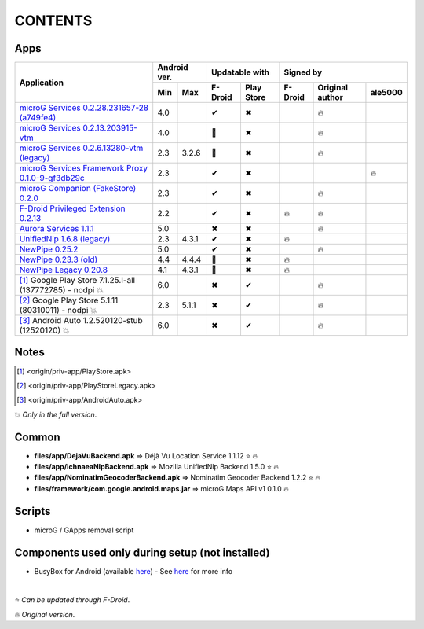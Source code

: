 ..
   SPDX-FileCopyrightText: (c) 2016 ale5000
   SPDX-License-Identifier: GPL-3.0-or-later
   SPDX-FileType: DOCUMENTATION

========
CONTENTS
========
.. |star| replace:: ⭐️
.. |fire| replace:: 🔥
.. |boom| replace:: 💥
.. |yes| replace:: ✔
.. |no| replace:: ✖
.. |red-no| replace:: ❌
.. |no-upd| replace:: 🙈


Apps
----

+----------------------------------------------------------------------------------------+---------------+----------------------+--------------------------------------+
|                                                                                        |  Android ver. |    Updatable with    |              Signed by               |
|                                                Application                             +-------+-------+---------+------------+---------+-----------------+----------+
|                                                                                        |  Min  |  Max  | F-Droid | Play Store | F-Droid | Original author | ale5000  |
+========================================================================================+=======+=======+=========+============+=========+=================+==========+
| `microG Services 0.2.28.231657-28 (a749fe4) <origin/priv-app/GmsCore.apk>`_            |  4.0  |       |  |yes|  |    |no|    |         |     |fire|      |          |
+----------------------------------------------------------------------------------------+-------+-------+---------+------------+---------+-----------------+----------+
| `microG Services 0.2.13.203915-vtm <origin/priv-app/GmsCoreVtm.apk>`_                  |  4.0  |       | |no-upd||    |no|    |         |     |fire|      |          |
+----------------------------------------------------------------------------------------+-------+-------+---------+------------+---------+-----------------+----------+
| `microG Services 0.2.6.13280-vtm (legacy) <origin/priv-app/GmsCoreVtmLegacy.apk>`_     |  2.3  | 3.2.6 | |no-upd||    |no|    |         |     |fire|      |          |
+----------------------------------------------------------------------------------------+-------+-------+---------+------------+---------+-----------------+----------+
| `microG Services Framework Proxy 0.1.0-9-gf3db29c <origin/priv-app/GsfProxy.apk>`_     |  2.3  |       |  |yes|  |    |no|    |         |                 |  |fire|  |
+----------------------------------------------------------------------------------------+-------+-------+---------+------------+---------+-----------------+----------+
| `microG Companion (FakeStore) 0.2.0 <origin/priv-app/FakeStore.apk>`_                  |  2.3  |       |  |yes|  |    |no|    |         |     |fire|      |          |
+----------------------------------------------------------------------------------------+-------+-------+---------+------------+---------+-----------------+----------+
| `F-Droid Privileged Extension 0.2.13 <origin/priv-app/FDroidPrivilegedExtension.apk>`_ |  2.2  |       |  |yes|  |    |no|    | |fire|  |     |fire|      |          |
+----------------------------------------------------------------------------------------+-------+-------+---------+------------+---------+-----------------+----------+
| `Aurora Services 1.1.1 <origin/priv-app/AuroraServices.apk>`_                          |  5.0  |       |  |no|   |    |no|    |         |     |fire|      |          |
+----------------------------------------------------------------------------------------+-------+-------+---------+------------+---------+-----------------+----------+
| `UnifiedNlp 1.6.8 (legacy) <origin/app/LegacyNetworkLocation.apk>`_                    |  2.3  | 4.3.1 |  |yes|  |    |no|    | |fire|  |                 |          |
+----------------------------------------------------------------------------------------+-------+-------+---------+------------+---------+-----------------+----------+
| `NewPipe 0.25.2 <origin/app/NewPipe.apk>`_                                             |  5.0  |       |  |yes|  |    |no|    |         |     |fire|      |          |
+----------------------------------------------------------------------------------------+-------+-------+---------+------------+---------+-----------------+----------+
| `NewPipe 0.23.3 (old) <origin/app/NewPipeOld.apk>`_                                    |  4.4  | 4.4.4 | |no-upd||    |no|    |  |fire| |                 |          |
+----------------------------------------------------------------------------------------+-------+-------+---------+------------+---------+-----------------+----------+
| `NewPipe Legacy 0.20.8 <origin/app/NewPipeLegacy.apk>`_                                |  4.1  | 4.3.1 | |no-upd||    |no|    | |fire|  |                 |          |
+----------------------------------------------------------------------------------------+-------+-------+---------+------------+---------+-----------------+----------+
| [#]_ Google Play Store 7.1.25.I-all (137772785) - nodpi |boom|                         |  6.0  |       |  |no|   |    |yes|   |         |     |fire|      |          |
+----------------------------------------------------------------------------------------+-------+-------+---------+------------+---------+-----------------+----------+
| [#]_ Google Play Store 5.1.11 (80310011) - nodpi |boom|                                |  2.3  | 5.1.1 |  |no|   |    |yes|   |         |     |fire|      |          |
+----------------------------------------------------------------------------------------+-------+-------+---------+------------+---------+-----------------+----------+
| [#]_ Android Auto 1.2.520120-stub (12520120) |boom|                                    |  6.0  |       |  |no|   |    |yes|   |         |     |fire|      |          |
+----------------------------------------------------------------------------------------+-------+-------+---------+------------+---------+-----------------+----------+


Notes
-----
.. [#] <origin/priv-app/PlayStore.apk>
.. [#] <origin/priv-app/PlayStoreLegacy.apk>
.. [#] <origin/priv-app/AndroidAuto.apk>
|boom| *Only in the full version*.

..
   https://microg.org/dl/core-nightly.apk


Common
------
- **files/app/DejaVuBackend.apk** => Déjà Vu Location Service 1.1.12 |star| |fire|
- **files/app/IchnaeaNlpBackend.apk** => Mozilla UnifiedNlp Backend 1.5.0 |star| |fire|
- **files/app/NominatimGeocoderBackend.apk** => Nominatim Geocoder Backend 1.2.2 |star| |fire|

- **files/framework/com.google.android.maps.jar** => microG Maps API v1 0.1.0 |fire|


Scripts
-------------
- microG / GApps removal script


Components used only during setup (not installed)
-------------------------------------------------
- BusyBox for Android (available `here <https://forum.xda-developers.com/showthread.php?t=3348543>`_) - See `here <misc/README.rst>`_ for more info

|

|star| *Can be updated through F-Droid*.

|fire| *Original version*.
